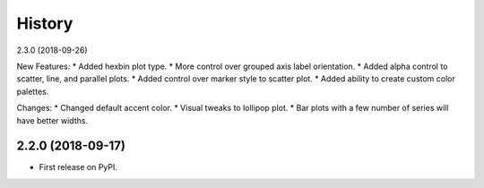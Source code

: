 =======
History
=======

2.3.0 (2018-09-26)

New Features:
* Added hexbin plot type.
* More control over grouped axis label orientation.
* Added alpha control to scatter, line, and parallel plots.
* Added control over marker style to scatter plot.
* Added ability to create custom color palettes.

Changes:
* Changed default accent color.
* Visual tweaks to lollipop plot.
* Bar plots with a few number of series will have better widths.


2.2.0 (2018-09-17)
------------------

* First release on PyPI.
